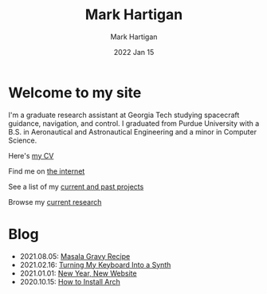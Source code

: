 #+title: Mark Hartigan
#+author: Mark Hartigan
#+email: mark.hartigan@protonmail.com
#+date: 2022 Jan 15
#+options: toc:nil num:nil
#+options: html-link-use-abs-url:nil html-postamble:t
#+options: html-preamble:t html-scripts:t html-style:nil
#+options: html5-fancy:nil tex:t
#+description:
#+keywords:
#+html_link_home: index.html
#+html_link_up:
#+html_mathjax:
#+html_head: <link rel="preconnect" href="https://fonts.gstatic.com">
#+html_head: <link href="https://fonts.googleapis.com/css2?family=Ubuntu+Mono&display=swap" rel="stylesheet">
#+html_head: <link rel="stylesheet" type="text/css" href="css/stylesheet.css" />
#+html_head: <link rel="icon" type="image/png" href="ref/favicon.png" />
#+html_head: <script data-goatcounter="https://mchartigan.goatcounter.com/count" async src="//gc.zgo.at/count.js"></script>
#+subtitle:
#+latex_header:


* Welcome to my site

I'm a graduate research assistant at Georgia Tech studying spacecraft guidance, navigation, and control. I graduated from Purdue University with a B.S. in Aeronautical and Astronautical Engineering and a minor in Computer Science.

Here's [[file:ref/cv.pdf][my CV]]

Find me on [[file:links.html][the internet]]

See a list of my [[file:projects.html][current and past projects]]

Browse my [[file:research.html][current research]]

* Blog

+ 2021.08.05: [[file:blog/20210805.html][Masala Gravy Recipe]]
+ 2021.02.16: [[file:blog/20210216.html][Turning My Keyboard Into a Synth]]
+ 2021.01.01: [[file:blog/20210101.html][New Year, New Website]]
+ 2020.10.15: [[file:blog/20201015.html][How to Install Arch]]

